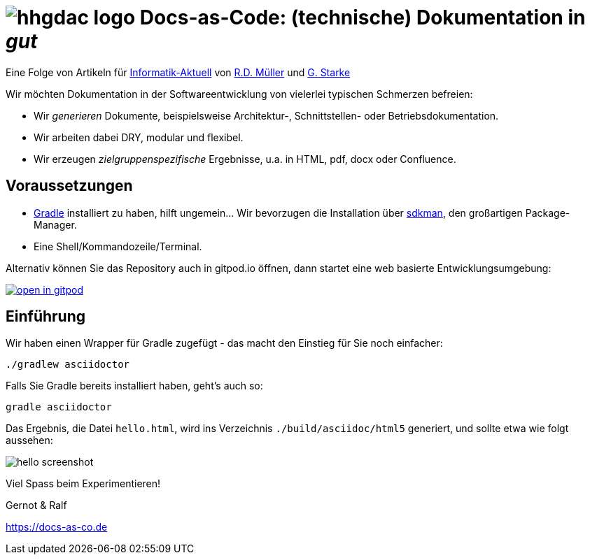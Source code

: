 = image:./src/hhgdac-logo.png[] Docs-as-Code: (technische) Dokumentation in _gut_

[small]
--
Eine Folge von Artikeln für https://www.informatik-aktuell.de/[Informatik-Aktuell]
von https://rdmueller.github.io/[R.D. Müller] und https://gernotstarke.de[G. Starke]
--

Wir möchten Dokumentation in der Softwareentwicklung von vielerlei typischen Schmerzen befreien:

* Wir _generieren_ Dokumente, beispielsweise Architektur-, Schnittstellen- oder Betriebsdokumentation.

* Wir arbeiten dabei DRY, modular und flexibel.

* Wir erzeugen _zielgruppenspezifische_ Ergebnisse, u.a. in HTML, pdf, docx oder Confluence.



== Voraussetzungen

* https://gradle.org/install[Gradle] installiert zu haben, hilft ungemein... Wir bevorzugen die Installation über http://sdkman.io/[sdkman], den großartigen Package-Manager.
* Eine Shell/Kommandozeile/Terminal.

Alternativ können Sie das Repository auch in gitpod.io öffnen, dann startet eine web basierte Entwicklungsumgebung:

image:https://gitpod.io/button/open-in-gitpod.svg[link="https://gitpod.io#https://github.com/docToolchain/ia-artikel-folge-1", title="In Gitpod öffnen"]


== Einführung

Wir haben einen Wrapper für Gradle zugefügt - das macht den Einstieg für Sie noch einfacher:

    ./gradlew asciidoctor


Falls Sie Gradle bereits installiert haben, geht's auch so:

    gradle asciidoctor

Das Ergebnis, die Datei `hello.html`, wird ins Verzeichnis
`./build/asciidoc/html5` generiert, und sollte
etwa wie folgt aussehen:

image::hello-screenshot.png[]


Viel Spass beim Experimentieren!

Gernot & Ralf

https://docs-as-co.de
